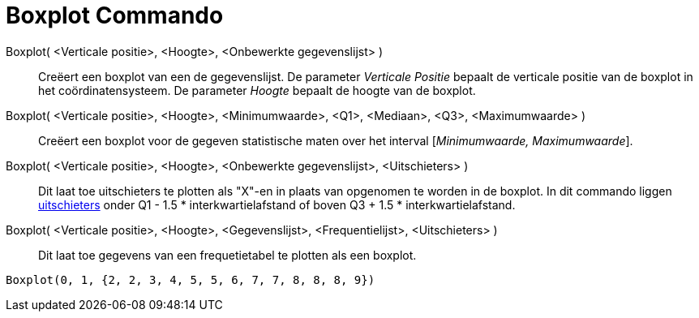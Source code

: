 = Boxplot Commando
:page-en: commands/BoxPlot_Command
ifdef::env-github[:imagesdir: /nl/modules/ROOT/assets/images]

Boxplot( <Verticale positie>, <Hoogte>, <Onbewerkte gegevenslijst> )::
  Creëert een boxplot van een de gegevenslijst.
  De parameter _Verticale Positie_ bepaalt de verticale positie van de boxplot in het coördinatensysteem.
  De parameter _Hoogte_ bepaalt de hoogte van de boxplot.
Boxplot( <Verticale positie>, <Hoogte>, <Minimumwaarde>, <Q1>, <Mediaan>, <Q3>, <Maximumwaarde> )::
  Creëert een boxplot voor de gegeven statistische maten over het interval [_Minimumwaarde, Maximumwaarde_].
Boxplot( <Verticale positie>, <Hoogte>, <Onbewerkte gegevenslijst>, <Uitschieters> )::
  Dit laat toe uitschieters te plotten als "X"-en in plaats van opgenomen te worden in de boxplot.
  In dit commando liggen http://en.wikipedia.org/wiki/Outlier[uitschieters] onder Q1 - 1.5 * interkwartielafstand of
  boven Q3 + 1.5 * interkwartielafstand.
Boxplot( <Verticale positie>, <Hoogte>, <Gegevenslijst>, <Frequentielijst>, <Uitschieters> )::
  Dit laat toe gegevens van een frequetietabel te plotten als een boxplot.

[EXAMPLE]
====

`++Boxplot(0, 1, {2, 2, 3, 4, 5, 5, 6, 7, 7, 8, 8, 8, 9})++`

====
